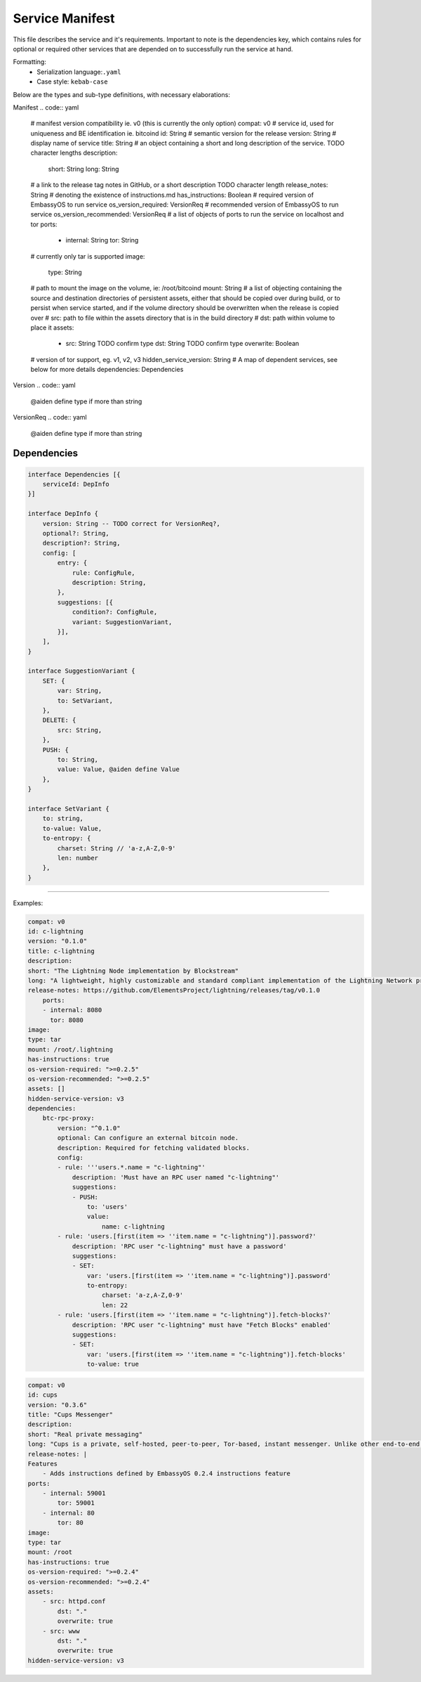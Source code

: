 .. _service_manifest:

****************
Service Manifest
****************

This file describes the service and it's requirements. Important to note is the dependencies key, which contains rules for optional or required other services that are depended on to successfully run the service at hand. 

Formatting: 
    - Serialization language:``.yaml``
    - Case style: ``kebab-case``

Below are the types and sub-type definitions, with necessary elaborations:

Manifest
.. code:: yaml

    # manifest version compatibility ie. v0 (this is currently the only option)
    compat: v0
    # service id, used for uniqueness and BE identification ie. bitcoind
    id: String
    # semantic version for the release
    version: String
    # display name of service
    title: String
    # an object containing a short and long description of the service. TODO character lengths
    description:
        short: String
        long: String
    # a link to the release tag notes in GitHub, or a short description TODO character length
    release_notes: String
    # denoting the existence of instructions.md
    has_instructions: Boolean
    # required version of EmbassyOS to run service
    os_version_required: VersionReq
    # recommended version of EmbassyOS to run service
    os_version_recommended: VersionReq
    # a list of objects of ports to run the service on localhost and tor
    ports:
        - internal: String
          tor: String
    # currently only tar is supported
    image:
        type: String 
    # path to mount the image on the volume, ie: /root/bitcoind
    mount: String
    # a list of objecting containing the source and destination directories of persistent assets, either that should be copied over during build, or to persist when service started, and if the volume directory should be overwritten when the release is copied over
    # src: path to file within the assets directory that is in the build directory
    # dst: path within volume to place it
    assets:
      - src: String TODO confirm type
        dst: String TODO confirm type
        overwrite: Boolean
    # version of tor support, eg. v1, v2, v3
    hidden_service_version: String
    # A map of dependent services, see below for more details
    dependencies: Dependencies

Version
.. code:: yaml

    @aiden define type if more than string

VersionReq
.. code:: yaml

    @aiden define type if more than string


Dependencies
------------

.. code:: typescript

    interface Dependencies [{
        serviceId: DepInfo
    }]

    interface DepInfo {
        version: String -- TODO correct for VersionReq?,
        optional?: String,
        description?: String,
        config: [
            entry: {
                rule: ConfigRule,
                description: String,
            },
            suggestions: [{
                condition?: ConfigRule,
                variant: SuggestionVariant,
            }],
        ],
    }

    interface SuggestionVariant {
        SET: {
            var: String,
            to: SetVariant,
        },
        DELETE: {
            src: String,
        },
        PUSH: {
            to: String,
            value: Value, @aiden define Value
        },
    }

    interface SetVariant {
        to: string,
        to-value: Value,
        to-entropy: {
            charset: String // 'a-z,A-Z,0-9'
            len: number
        },
    }

----

Examples:

.. code:: yaml

    compat: v0
    id: c-lightning
    version: "0.1.0"
    title: c-lightning
    description:
    short: "The Lightning Node implementation by Blockstream"
    long: "A lightweight, highly customizable and standard compliant implementation of the Lightning Network protocol."
    release-notes: https://github.com/ElementsProject/lightning/releases/tag/v0.1.0
        ports:
        - internal: 8080
          tor: 8080
    image:
    type: tar
    mount: /root/.lightning
    has-instructions: true
    os-version-required: ">=0.2.5"
    os-version-recommended: ">=0.2.5"
    assets: []
    hidden-service-version: v3
    dependencies:
        btc-rpc-proxy:
            version: "^0.1.0"
            optional: Can configure an external bitcoin node.
            description: Required for fetching validated blocks.
            config:
            - rule: '''users.*.name = "c-lightning"'
                description: 'Must have an RPC user named "c-lightning"'
                suggestions:
                - PUSH:
                    to: 'users'
                    value:
                        name: c-lightning
            - rule: 'users.[first(item => ''item.name = "c-lightning")].password?'
                description: 'RPC user "c-lightning" must have a password'
                suggestions:
                - SET:
                    var: 'users.[first(item => ''item.name = "c-lightning")].password'
                    to-entropy:
                        charset: 'a-z,A-Z,0-9'
                        len: 22
            - rule: 'users.[first(item => ''item.name = "c-lightning")].fetch-blocks?'
                description: 'RPC user "c-lightning" must have "Fetch Blocks" enabled'
                suggestions:
                - SET:
                    var: 'users.[first(item => ''item.name = "c-lightning")].fetch-blocks'
                    to-value: true

.. code:: yaml

    compat: v0
    id: cups
    version: "0.3.6"
    title: "Cups Messenger"
    description:
    short: "Real private messaging"
    long: "Cups is a private, self-hosted, peer-to-peer, Tor-based, instant messenger. Unlike other end-to-end encrypted messengers, with Cups on the Embassy there are no trusted third parties."
    release-notes: |
    Features
        - Adds instructions defined by EmbassyOS 0.2.4 instructions feature
    ports:
        - internal: 59001
            tor: 59001
        - internal: 80
            tor: 80
    image:
    type: tar
    mount: /root
    has-instructions: true
    os-version-required: ">=0.2.4"
    os-version-recommended: ">=0.2.4"
    assets:
        - src: httpd.conf
            dst: "."
            overwrite: true
        - src: www
            dst: "."
            overwrite: true
    hidden-service-version: v3
